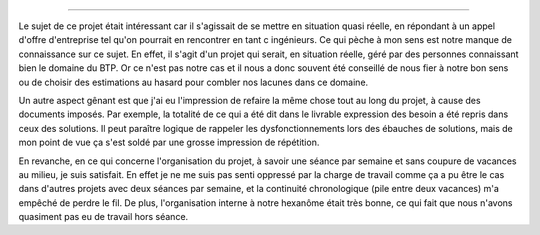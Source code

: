 
=================

Le sujet de ce projet était intéressant car il s'agissait de se mettre en
situation quasi réelle, en répondant à un appel d'offre d'entreprise tel qu'on
pourrait en rencontrer en tant c ingénieurs. Ce qui pèche à mon sens est notre
manque de connaissance sur ce sujet. En effet, il s'agit d'un projet qui serait,
en situation réelle, géré par des personnes connaissant bien le domaine du BTP.
Or ce n'est pas notre cas et il nous a donc souvent été conseillé de nous fier à
notre bon sens ou de choisir des estimations au hasard pour combler nos lacunes
dans ce domaine.

Un autre aspect gênant est que j'ai eu l'impression de refaire la même chose
tout au long du projet, à cause des documents imposés. Par exemple, la totalité
de ce qui a été dit dans le livrable expression des besoin a été repris dans
ceux des solutions. Il peut paraître logique de rappeler les dysfonctionnements
lors des ébauches de solutions, mais de mon point de vue ça s'est soldé par une
grosse impression de répétition.  

En revanche, en ce qui concerne l'organisation du projet, à savoir une séance
par semaine et sans coupure de vacances au milieu, je suis satisfait. En effet
je ne me suis pas senti oppressé par la charge de travail comme ça a pu être le
cas dans d'autres projets avec deux séances par semaine, et la continuité
chronologique (pile entre deux vacances) m'a empêché de perdre le fil. De plus,
l'organisation interne à notre hexanôme était très bonne, ce qui fait que nous
n'avons quasiment pas eu de travail hors séance.

